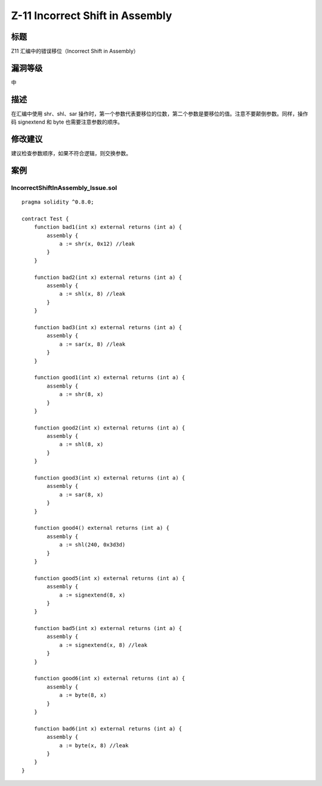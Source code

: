 Z-11 Incorrect Shift in Assembly
========

标题
----

Z11 汇编中的错误移位（Incorrect Shift in Assembly）

漏洞等级
--------

中

描述
----

在汇编中使用 shr、shl、sar
操作时，第一个参数代表要移位的位数，第二个参数是要移位的值。注意不要颠倒参数。同样，操作码
signextend 和 byte 也需要注意参数的顺序。

修改建议
--------

建议检查参数顺序，如果不符合逻辑，则交换参数。

案例
----

IncorrectShiftInAssembly_Issue.sol
~~~~~~~~~~~~~~~~~~~~~~~~~~~~~~~~~~

::

   pragma solidity ^0.8.0;

   contract Test {
       function bad1(int x) external returns (int a) {
           assembly {
               a := shr(x, 0x12) //leak
           }
       }

       function bad2(int x) external returns (int a) {
           assembly {
               a := shl(x, 8) //leak
           }
       }

       function bad3(int x) external returns (int a) {
           assembly {
               a := sar(x, 8) //leak
           }
       }

       function good1(int x) external returns (int a) {
           assembly {
               a := shr(8, x)
           }
       }

       function good2(int x) external returns (int a) {
           assembly {
               a := shl(8, x)
           }
       }

       function good3(int x) external returns (int a) {
           assembly {
               a := sar(8, x)
           }
       }

       function good4() external returns (int a) {
           assembly {
               a := shl(240, 0x3d3d)
           }
       }

       function good5(int x) external returns (int a) {
           assembly {
               a := signextend(8, x)
           }
       }

       function bad5(int x) external returns (int a) {
           assembly {
               a := signextend(x, 8) //leak
           }
       }

       function good6(int x) external returns (int a) {
           assembly {
               a := byte(8, x)
           }
       }

       function bad6(int x) external returns (int a) {
           assembly {
               a := byte(x, 8) //leak
           }
       }
   }
